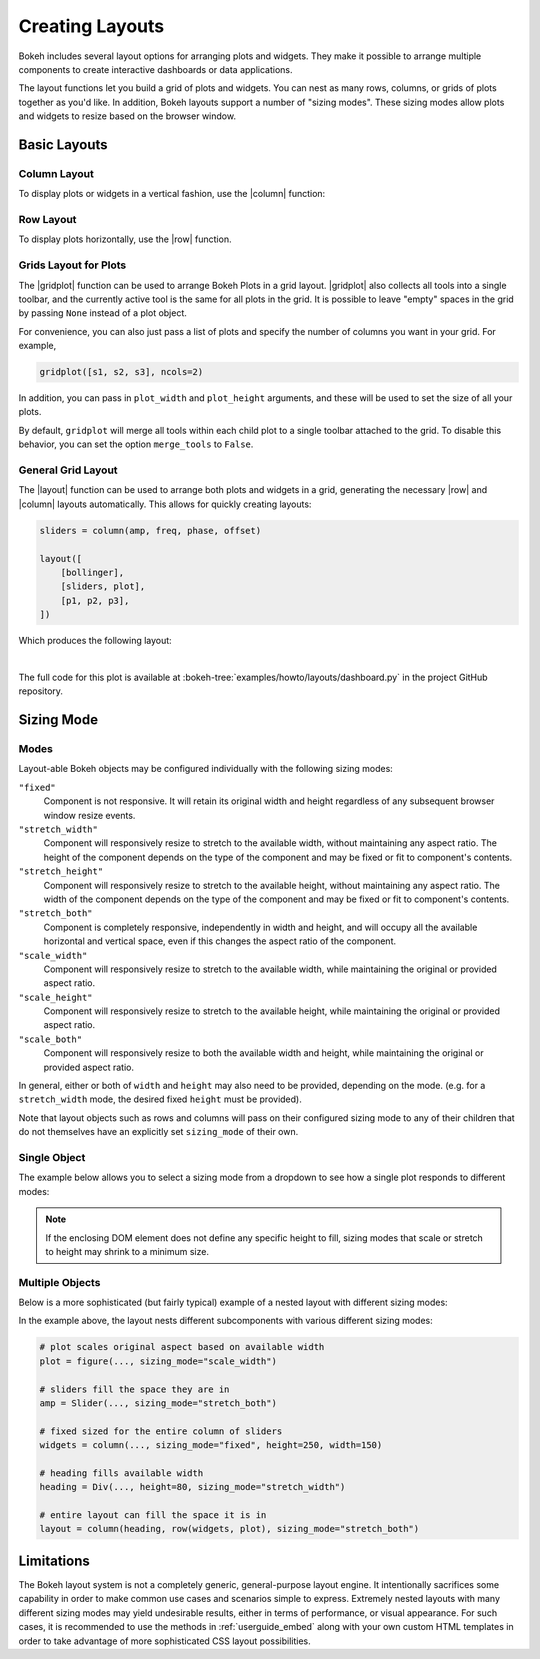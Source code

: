 .. _userguide_layout:

Creating Layouts
================

Bokeh includes several layout options for arranging plots and widgets. They make
it possible to arrange multiple components to create interactive dashboards or
data applications.

The layout functions let you build a grid of plots and widgets. You can nest as
many rows, columns, or grids of plots together as you'd like. In addition, Bokeh
layouts support a number of "sizing modes". These sizing modes allow plots and
widgets to resize based on the browser window.

.. _userguide_layout_layouts:

Basic Layouts
-------------

Column Layout
~~~~~~~~~~~~~

To display plots or widgets in a vertical fashion, use the |column| function:

.. bokeh-plot:: docs/user_guide/examples/layout_vertical.py
    :source-position: above

Row Layout
~~~~~~~~~~

To display plots horizontally, use the |row| function.

.. bokeh-plot:: docs/user_guide/examples/layout_horizontal.py
    :source-position: above

Grids Layout for Plots
~~~~~~~~~~~~~~~~~~~~~~

The |gridplot| function can be used to arrange
Bokeh Plots in a grid layout. |gridplot| also collects all
tools into a single toolbar, and the currently active tool is the same
for all plots in the grid. It is possible to leave "empty" spaces in
the grid by passing ``None`` instead of a plot object.

.. bokeh-plot:: docs/user_guide/examples/layout_grid.py
    :source-position: above

For convenience, you can also just pass a list of plots and specify the
number of columns you want in your grid. For example,

.. code-block:: python

    gridplot([s1, s2, s3], ncols=2)

In addition, you can pass in ``plot_width`` and ``plot_height`` arguments,
and these will be used to set the size of all your plots.

By default, ``gridplot`` will merge all tools within each child plot
to a single toolbar attached to the grid. To disable this behavior,
you can set the option ``merge_tools`` to ``False``.

.. bokeh-plot:: docs/user_guide/examples/layout_grid_convenient.py
    :source-position: above

General Grid Layout
~~~~~~~~~~~~~~~~~~~

The |layout| function can be used to arrange both plots and widgets in a grid,
generating the necessary |row| and |column| layouts automatically. This allows
for quickly creating layouts:

.. code-block:: python

    sliders = column(amp, freq, phase, offset)

    layout([
        [bollinger],
        [sliders, plot],
        [p1, p2, p3],
    ])


Which produces the following layout:

.. image:: /_images/dashboard.png
    :width: 500px
    :height: 397px

|

The full code for this plot is available at
:bokeh-tree:`examples/howto/layouts/dashboard.py` in the project GitHub
repository.

.. _userguide_layout_sizing_mode:

Sizing Mode
-----------

Modes
~~~~~

Layout-able Bokeh objects may be configured individually with the following
sizing modes:

``"fixed"``
    Component is not responsive. It will retain its original width and height
    regardless of any subsequent browser window resize events.

``"stretch_width"``
    Component will responsively resize to stretch to the available width, without
    maintaining any aspect ratio. The height of the component depends on the type
    of the component and may be fixed or fit to component's contents.

``"stretch_height"``
    Component will responsively resize to stretch to the available height, without
    maintaining any aspect ratio. The width of the component depends on the type
    of the component and may be fixed or fit to component's contents.

``"stretch_both"``
    Component is completely responsive, independently in width and height, and
    will occupy all the available horizontal and vertical space, even if this
    changes the aspect ratio of the component.

``"scale_width"``
    Component will responsively resize to stretch to the available width, while
    maintaining the original or provided aspect ratio.

``"scale_height"``
    Component will responsively resize to stretch to the available height, while
    maintaining the original or provided aspect ratio.

``"scale_both"``
    Component will responsively resize to both the available width and height,
    while maintaining the original or provided aspect ratio.

In general, either or both of ``width`` and ``height`` may also need to be
provided, depending on the mode. (e.g. for a ``stretch_width`` mode, the desired
fixed ``height`` must be provided).

Note that layout objects such as rows and columns will pass on their configured
sizing mode to any of their children that do not themselves have an explicitly
set ``sizing_mode`` of their own.

Single Object
~~~~~~~~~~~~~

The example below allows you to select a sizing mode from a dropdown to see
how a single plot responds to different modes:

.. bokeh-plot:: docs/user_guide/examples/layout_sizing_mode.py
    :source-position: none

.. note::
    If the enclosing DOM element does not define any specific height to fill,
    sizing modes that scale or stretch to height may shrink to a minimum size.

Multiple Objects
~~~~~~~~~~~~~~~~

Below is a more sophisticated (but fairly typical) example of a nested layout
with different sizing modes:

.. bokeh-plot:: docs/user_guide/examples/layout_sizing_mode_multiple.py
    :source-position: none

In the example above, the layout nests different subcomponents with various
different sizing modes:

.. code-block:: python

    # plot scales original aspect based on available width
    plot = figure(..., sizing_mode="scale_width")

    # sliders fill the space they are in
    amp = Slider(..., sizing_mode="stretch_both")

    # fixed sized for the entire column of sliders
    widgets = column(..., sizing_mode="fixed", height=250, width=150)

    # heading fills available width
    heading = Div(..., height=80, sizing_mode="stretch_width")

    # entire layout can fill the space it is in
    layout = column(heading, row(widgets, plot), sizing_mode="stretch_both")

.. _userguide_layout_limits:

Limitations
-----------

The Bokeh layout system is not a completely generic, general-purpose layout
engine. It intentionally sacrifices some capability in order to make common
use cases and scenarios simple to express. Extremely nested layouts with
many different sizing modes may yield undesirable results, either in terms of
performance, or visual appearance. For such cases, it is recommended to use the
methods in :ref:`userguide_embed` along with your own custom HTML templates in
order to take advantage of more sophisticated CSS layout possibilities.

.. |column|    replace:: :func:`~bokeh.layouts.column`
.. |gridplot|  replace:: :func:`~bokeh.layouts.gridplot`
.. |layout|    replace:: :func:`~bokeh.layouts.layout`
.. |row|       replace:: :func:`~bokeh.layouts.row`
